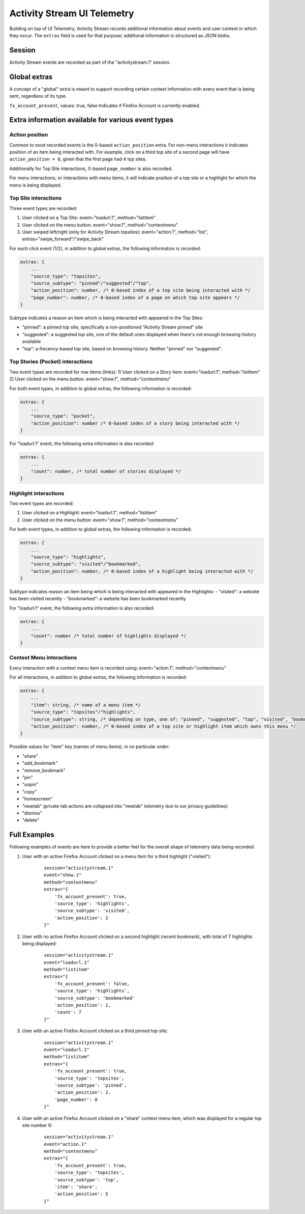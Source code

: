 .. -*- Mode: rst; fill-column: 80; -*-

============================
Activity Stream UI Telemetry
============================

Building on top of UI Telemetry, Activity Stream records additional information about events and user context in which they occur.
The ``extras`` field is used for that purpose; additional information is structured as JSON blobs.

Session
=======
Activity Stream events are recorded as part of the "activitystream.1" session.

Global extras
=============
A concept of a "global" extra is meant to support recording certain context information with every event that is being sent, regardless of its type.

``fx_account_present``, values: true, false
Indicates if Firefox Account is currently enabled.

Extra information available for various event types
===================================================
Action position
---------------
Common to most recorded events is the 0-based ``action_position`` extra. For non-menu interactions it
indicates position of an item being interacted with. For example, click on a third top site of a
second page will have ``action_position = 6``, given that the first page had 4 top sites.

Additionally for Top Site interactions, 0-based ``page_number`` is also recorded.

For menu interactions, or interactions with menu items, it will indicate position of a top site or a
highlight for which the menu is being displayed.

Top Site interactions
---------------------
Three event types are recorded:

1) User clicked on a Top Site: event="loadurl.1", method="listitem"
2) User clicked on the menu button: event="show.1", method="contextmenu"
3) User swiped left/right (only for Activity Stream topsites): event="action.1", method="list", extras="swipe_forward"/"swipe_back"

For each click event (1/2), in addition to global extras, the following information is recorded:

.. code-block:: js

    extras: {
        ...
        "source_type": "topsites",
        "source_subtype": "pinned"/"suggested"/"top",
        "action_position": number, /* 0-based index of a top site being interacted with */
        "page_number": number, /* 0-based index of a page on which top site appears */
    }

Subtype indicates a reason an item which is being interacted with appeared in the Top Sites:

- "pinned": a pinned top site, specifically a non-positioned "Activity Stream pinned" site
- "suggested": a suggested top site, one of the default ones displayed when there's not enough browsing history available
- "top": a frecency-based top site, based on browsing history. Neither "pinned" nor "suggested".

Top Stories (Pocket) interactions
---------------------------------

Two event types are recorded for row items (links):
1) User clicked on a Story item: event="loadurl.1", method="listitem"
2) User clicked on the menu button: event="show.1", method="contextmenu"

For both event types, in addition to global extras, the following information is recorded:

.. code-block:: js

    extras: {
        ...
        "source_type": "pocket",
        "action_position": number /* 0-based index of a story being interacted with */
    }

For "loadurl.1" event, the following extra information is also recorded:

.. code-block:: js

    extras: {
        ...
        "count": number, /* total number of stories displayed */
    }

Highlight interactions
----------------------
Two event types are recorded:

1) User clicked on a Highlight: event="loadurl.1", method="listitem"
2) User clicked on the menu button: event="show.1", method="contextmenu"

For both event types, in addition to global extras, the following information is recorded:

.. code-block:: js

    extras: {
        ...
        "source_type": "highlights",
        "source_subtype": "visited"/"bookmarked",
        "action_position": number, /* 0-based index of a highlight being interacted with */
    }

Subtype indicates reason an item being which is being interacted with appeared in the Highlights:
- "visited": a website has been visited recently
- "bookmarked": a website has been bookmarked recently

For "loadurl.1" event, the following extra information is also recorded:

.. code-block:: js

    extras: {
        ...
        "count": number /* total number of highlights displayed */
    }

Context Menu interactions
-------------------------
Every interaction with a context menu item is recorded using: event="action.1", method="contextmenu"

For all interactions, in addition to global extras, the following information is recorded:

.. code-block:: js

    extras: {
        ...
        "item": string, /* name of a menu item */
        "source_type": "topsites"/"highlights",
        "source_subtype": string, /* depending on type, one of: "pinned", "suggested", "top", "visited", "bookmarked" */
        "action_position": number, /* 0-based index of a top site or highlight item which owns this menu */
    }

Possible values for "item" key (names of menu items), in no particular order:

- "share"
- "add_bookmark"
- "remove_bookmark"
- "pin"
- "unpin"
- "copy"
- "homescreen"
- "newtab" (private tab actions are collapsed into "newtab" telemetry due to our privacy guidelines)
- "dismiss"
- "delete"

Full Examples
=============
Following examples of events are here to provide a better feel for the overall shape of telemetry data being recorded.

1) User with an active Firefox Account clicked on a menu item for a third highlight ("visited"):
    ::

        session="activitystream.1"
        event="show.1"
        method="contextmenu"
        extras="{
            'fx_account_present': true,
            'source_type': 'highlights',
            'source_subtype': 'visited',
            'action_position': 2
        }"

2) User with no active Firefox Account clicked on a second highlight (recent bookmark), with total of 7 highlights being displayed:
    ::

        session="activitystream.1"
        event="loadurl.1"
        method="listitem"
        extras="{
            'fx_account_present': false,
            'source_type': 'highlights',
            'source_subtype': 'bookmarked'
            'action_position': 1,
            'count': 7
        }"

3) User with an active Firefox Account clicked on a third pinned top site:
    ::

        session="activitystream.1"
        event="loadurl.1"
        method="listitem"
        extras="{
            'fx_account_present': true,
            'source_type': 'topsites',
            'source_subtype': 'pinned',
            'action_position': 2,
            'page_number': 0
        }"

4) User with an active Firefox Account clicked on a "share" context menu item, which was displayed for a regular top site number 6:
    ::

        session="activitystream.1"
        event="action.1"
        method="contextmenu"
        extras="{
            'fx_account_present': true,
            'source_type': 'topsites',
            'source_subtype': 'top',
            'item': 'share',
            'action_position': 5
        }"
